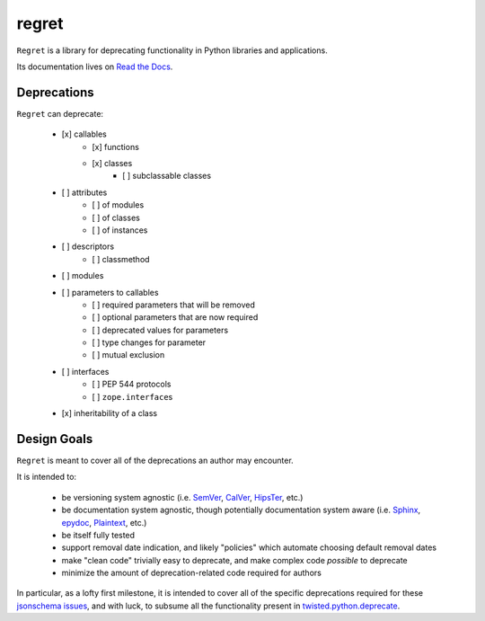 ======
regret
======

|PyPI| |Pythons| |CI| |Codecov| |ReadTheDocs|

.. |PyPI| image:: https://img.shields.io/pypi/v/regret.svg
  :alt: PyPI version
  :target: https://pypi.org/project/regret/

.. |Pythons| image:: https://img.shields.io/pypi/pyversions/regret.svg
  :alt: Supported Python versions
  :target: https://pypi.org/project/regret/

.. |CI| image:: https://github.com/Julian/regret/workflows/CI/badge.svg
  :alt: Build status
  :target: https://github.com/Julian/regret/actions?query=workflow%3ACI

.. |Codecov| image:: https://codecov.io/gh/Julian/regret/branch/master/graph/badge.svg
  :alt: Codecov Code coverage
  :target: https://codecov.io/gh/Julian/regret

.. |ReadTheDocs| image:: https://readthedocs.org/projects/regret/badge/?version=stable&style=flat
  :alt: ReadTheDocs status
  :target: https://regret.readthedocs.io/en/stable/

``Regret`` is a library for deprecating functionality in Python
libraries and applications.

Its documentation lives on `Read the Docs
<https://regret.readthedocs.io/en/stable/>`_.


Deprecations
------------

``Regret`` can deprecate:

    - [x] callables
        - [x] functions
        - [x] classes
            - [ ] subclassable classes
    - [ ] attributes
        - [ ] of modules
        - [ ] of classes
        - [ ] of instances
    - [ ] descriptors
        - [ ] classmethod
    - [ ] modules
    - [ ] parameters to callables
        - [ ] required parameters that will be removed
        - [ ] optional parameters that are now required
        - [ ] deprecated values for parameters
        - [ ] type changes for parameter
        - [ ] mutual exclusion
    - [ ] interfaces
        - [ ] PEP 544 protocols
        - [ ] ``zope.interface``\s
    - [x] inheritability of a class


Design Goals
------------

``Regret`` is meant to cover all of the deprecations an author may encounter.

It is intended to:

    * be versioning system agnostic (i.e. `SemVer
      <https://semver.org/>`_, `CalVer <https://calver.org/>`_, `HipsTer
      <https://en.wikipedia.org/wiki/Hipster_(contemporary_subculture)>`_,
      etc.)

    * be documentation system agnostic, though potentially documentation
      system aware (i.e. `Sphinx <https://www.sphinx-doc.org>`_,
      `epydoc <https://en.wikipedia.org/wiki/Epydoc>`_, `Plaintext
      <https://lmgtfy.com/?q=use+sphinx>`_, etc.)

    * be itself fully tested

    * support removal date indication, and likely "policies" which automate
      choosing default removal dates

    * make "clean code" trivially easy to deprecate, and make complex
      code *possible* to deprecate

    * minimize the amount of deprecation-related code required for authors

In particular, as a lofty first milestone, it is intended to cover all
of the specific deprecations required for these `jsonschema issues
<https://github.com/Julian/jsonschema/issues?utf8=%E2%9C%93&q=label%3A%22Pending+Deprecation%22>`_,
and with luck, to subsume all the functionality present in
`twisted.python.deprecate <https://twistedmatrix.com/documents/current/api/twisted.python.deprecate.html>`_.
